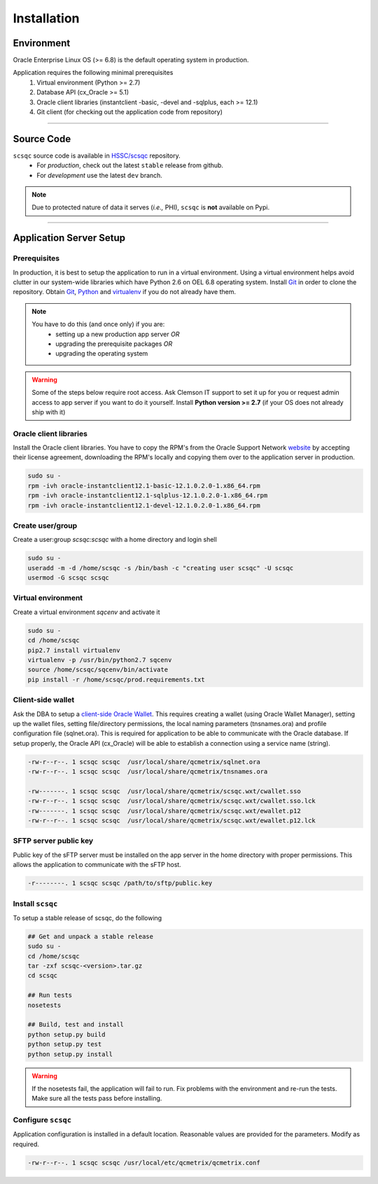 Installation
============

Environment
***********

Oracle Enterprise Linux OS (>= 6.8) is the default operating system in production.

Application requires the following minimal prerequisites
  1. Virtual environment (Python >= 2.7)
  2. Database API (cx_Oracle >= 5.1) 
  3. Oracle client libraries (instantclient -basic, -devel and -sqlplus, each >= 12.1)
  4. Git client (for checking out the application code from repository)

***********

Source Code
***********

``scsqc`` source code is available in `HSSC/scsqc <https://github.com/HSSC/scsqc/>`_ repository.
   * For *production*, check out the latest ``stable`` release from github. 
   * For *development* use the latest ``dev`` branch.

.. note::
 Due to protected nature of data it serves (*i.e.,* PHI), ``scsqc`` is **not** available on Pypi.

***********

Application Server Setup
************************

Prerequisites
-------------

In production, it is best to setup the application to run in a virtual environment.
Using a virtual environment helps avoid clutter in our system-wide libraries which 
have Python 2.6 on OEL 6.8 operating system. Install Git_ in order to clone the repository.
Obtain Git_, Python_ and virtualenv_ if you do not already have them. 


.. note::
 You have to do this (and once only) if you are:
  * setting up a new production app server     *OR* 

  * upgrading the prerequisite packages     *OR*

  * upgrading the operating system

.. warning::

 Some of the steps below require root access. Ask Clemson IT support to set it up for you
 or request admin access to app server if you want to do it yourself.
 Install **Python version >= 2.7** (if your OS does not already ship with it)

.. _Python: http://www.python.org/
.. _virtualenv: http://pypi.python.org/pypi/virtualenv
.. _Git: http://git-scm.com/


.. _oracle-client-libs:

Oracle client libraries
-----------------------
Install the Oracle client libraries. You have to copy
the RPM's from the Oracle Support Network `website <http://www.oracle.com/technetwork/topics/linuxx86-64soft-092277.html>`_ by accepting their
license agreement, downloading the RPM's locally and copying them over to the application server in production. 

.. code-block:: bash
    
    sudo su -
    rpm -ivh oracle-instantclient12.1-basic-12.1.0.2.0-1.x86_64.rpm
    rpm -ivh oracle-instantclient12.1-sqlplus-12.1.0.2.0-1.x86_64.rpm
    rpm -ivh oracle-instantclient12.1-devel-12.1.0.2.0-1.x86_64.rpm

Create user/group
-----------------
Create a user:group `scsqc:scsqc` with a home directory and login shell

.. code-block:: bash

    sudo su -
    useradd -m -d /home/scsqc -s /bin/bash -c "creating user scsqc" -U scsqc
    usermod -G scsqc scsqc


Virtual environment
-------------------
Create a virtual environment `sqcenv` and activate it

.. code-block:: bash

    sudo su -
    cd /home/scsqc
    pip2.7 install virtualenv
    virtualenv -p /usr/bin/python2.7 sqcenv
    source /home/scsqc/sqcenv/bin/activate
    pip install -r /home/scsqc/prod.requirements.txt


.. _client-side-wallet:

Client-side wallet
------------------

Ask the DBA to setup a `client-side Oracle Wallet <https://docs.oracle.com/cd/B28359_01/network.111/b28530/asowalet.htm#i1011255>`_. 
This requires creating a wallet (using Oracle Wallet Manager), 
setting up the wallet files, setting file/directory permissions, the 
local naming parameters (tnsnames.ora) and profile configuration
file (sqlnet.ora). This is required for application to be able to
communicate with the Oracle database. If setup properly, the Oracle API (cx_Oracle) will be
able to establish a connection using a service name (string). 

.. code-block:: bash

    -rw-r--r--. 1 scsqc scsqc  /usr/local/share/qcmetrix/sqlnet.ora
    -rw-r--r--. 1 scsqc scsqc  /usr/local/share/qcmetrix/tnsnames.ora

    -rw-------. 1 scsqc scsqc  /usr/local/share/qcmetrix/scsqc.wxt/cwallet.sso
    -rw-r--r--. 1 scsqc scsqc  /usr/local/share/qcmetrix/scsqc.wxt/cwallet.sso.lck
    -rw-------. 1 scsqc scsqc  /usr/local/share/qcmetrix/scsqc.wxt/ewallet.p12
    -rw-r--r--. 1 scsqc scsqc  /usr/local/share/qcmetrix/scsqc.wxt/ewallet.p12.lck


.. _sftp-server-key:

SFTP server public key
----------------------
Public key of the sFTP server must be installed on the app server in the home directory with proper permissions.
This allows the application to communicate with the sFTP host.

.. code-block:: bash

    -r--------. 1 scsqc scsqc /path/to/sftp/public.key


Install ``scsqc``
-----------------

To setup a stable release of scsqc, do the following

.. code-block:: bash

    ## Get and unpack a stable release
    sudo su -
    cd /home/scsqc
    tar -zxf scsqc-<version>.tar.gz
    cd scsqc

    ## Run tests
    nosetests  

    ## Build, test and install
    python setup.py build
    python setup.py test
    python setup.py install

.. warning::

 If the nosetests fail, the application will fail to run. Fix problems with the environment and re-run the tests.
 Make sure all the tests pass before installing.

Configure ``scsqc``
-------------------
Application configuration is installed in a default location.
Reasonable values are provided for the parameters. Modify as
required. 

.. code-block:: bash

    -rw-r--r--. 1 scsqc scsqc /usr/local/etc/qcmetrix/qcmetrix.conf
